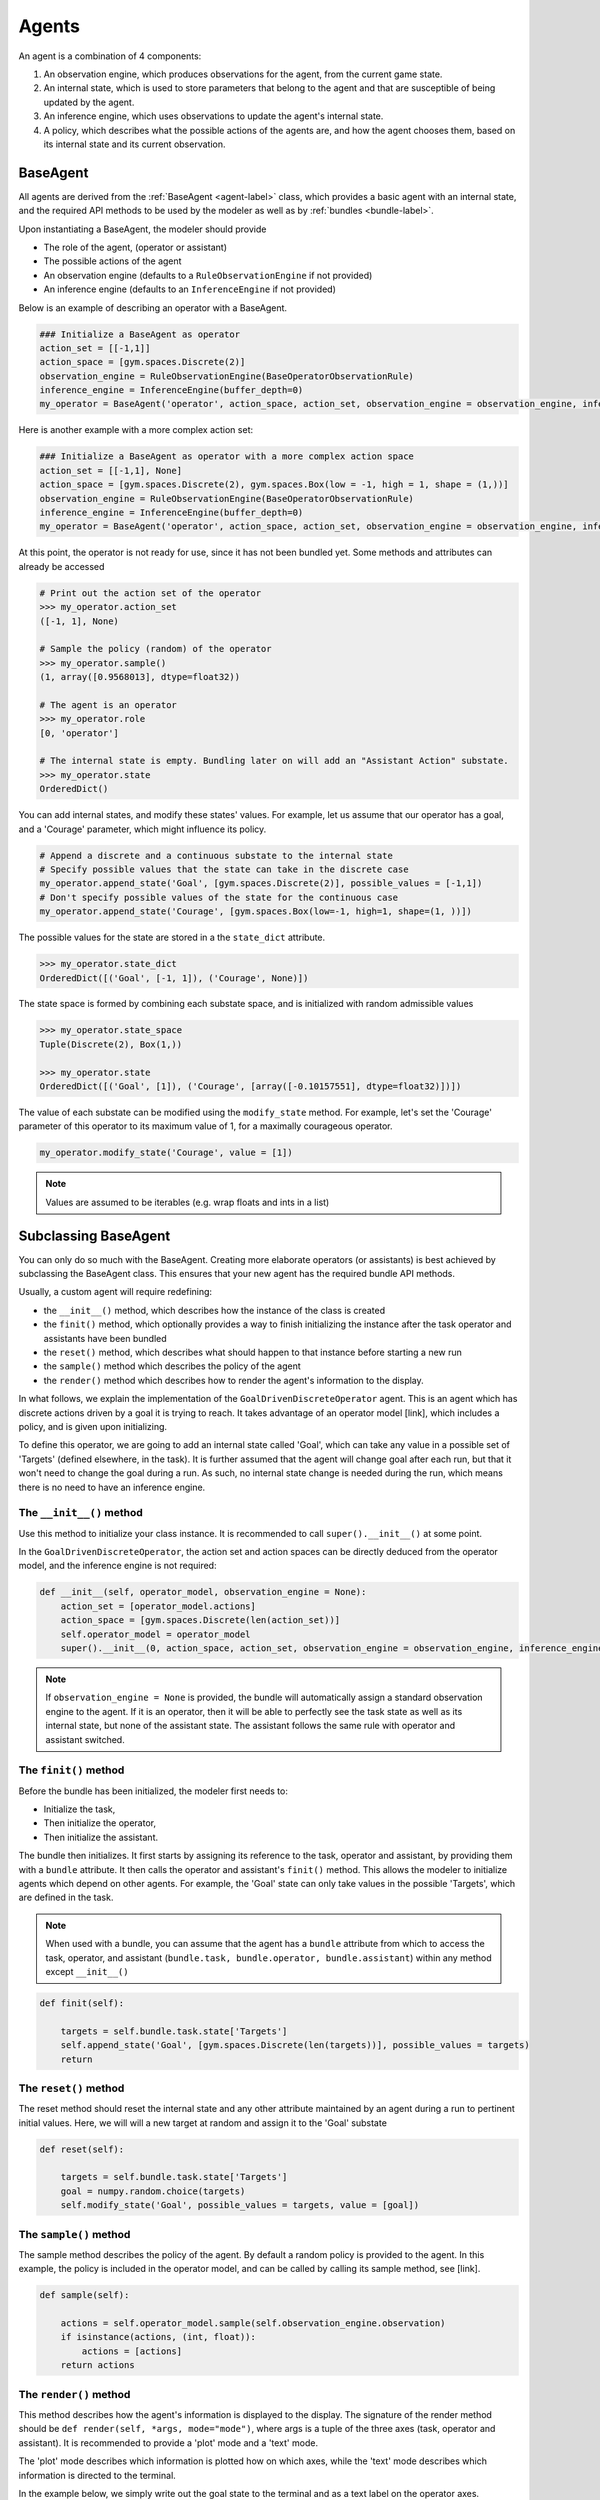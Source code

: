 .. agents:

Agents
==================

An agent is a combination of 4 components:

1. An observation engine, which produces observations for the agent, from the current game state.
2. An internal state, which is used to store parameters that belong to the agent and that are susceptible of being updated by the agent.
3. An inference engine, which uses observations to update the agent's internal state.
4. A policy, which describes what the possible actions of the agents are, and how the agent chooses them, based on its internal state and its current observation.


.. tikz:: Agent structure
    :include: tikz/agent.tikz
    :xscale: 100
    :align: center



BaseAgent
-----------------

All agents are derived from the :ref:`BaseAgent <agent-label>` class, which provides a basic agent with an internal state, and the required API methods to be used by the modeler as well as by :ref:`bundles <bundle-label>`.

Upon instantiating a BaseAgent, the modeler should provide

* The role of the agent, (operator or assistant)
* The possible actions of the agent
* An observation engine (defaults to a ``RuleObservationEngine`` if not provided)
* An inference engine (defaults to an ``InferenceEngine`` if not provided)

Below is an example of describing an operator with a BaseAgent.

.. code-block:: python

    ### Initialize a BaseAgent as operator
    action_set = [[-1,1]]
    action_space = [gym.spaces.Discrete(2)]
    observation_engine = RuleObservationEngine(BaseOperatorObservationRule)
    inference_engine = InferenceEngine(buffer_depth=0)
    my_operator = BaseAgent('operator', action_space, action_set, observation_engine = observation_engine, inference_engine = inference_engine)

Here is another example with a more complex action set:

.. code-block:: python

    ### Initialize a BaseAgent as operator with a more complex action space
    action_set = [[-1,1], None]
    action_space = [gym.spaces.Discrete(2), gym.spaces.Box(low = -1, high = 1, shape = (1,))]
    observation_engine = RuleObservationEngine(BaseOperatorObservationRule)
    inference_engine = InferenceEngine(buffer_depth=0)
    my_operator = BaseAgent('operator', action_space, action_set, observation_engine = observation_engine, inference_engine = inference_engine)


At this point, the operator is not ready for use, since it has not been bundled yet. Some methods and attributes can already be accessed

.. code-block:: python

    # Print out the action set of the operator
    >>> my_operator.action_set
    ([-1, 1], None)

    # Sample the policy (random) of the operator
    >>> my_operator.sample()
    (1, array([0.9568013], dtype=float32))

    # The agent is an operator
    >>> my_operator.role
    [0, 'operator']

    # The internal state is empty. Bundling later on will add an "Assistant Action" substate.
    >>> my_operator.state
    OrderedDict()

You can add internal states, and modify these states' values. For example, let us assume that our operator has a goal, and a 'Courage' parameter, which might influence its policy.

.. code-block:: python

    # Append a discrete and a continuous substate to the internal state
    # Specify possible values that the state can take in the discrete case
    my_operator.append_state('Goal', [gym.spaces.Discrete(2)], possible_values = [-1,1])
    # Don't specify possible values of the state for the continuous case
    my_operator.append_state('Courage', [gym.spaces.Box(low=-1, high=1, shape=(1, ))])

The possible values for the state are stored in a the ``state_dict`` attribute.

.. code-block:: python

    >>> my_operator.state_dict
    OrderedDict([('Goal', [-1, 1]), ('Courage', None)])


The state space is formed by combining each substate space, and is initialized with random admissible values

.. code-block:: python

    >>> my_operator.state_space
    Tuple(Discrete(2), Box(1,))

    >>> my_operator.state
    OrderedDict([('Goal', [1]), ('Courage', [array([-0.10157551], dtype=float32)])])


The value of each substate can be modified using the ``modify_state`` method. For example, let's set the 'Courage' parameter of this operator to its maximum value of 1, for a maximally courageous operator.

.. code-block:: python

    my_operator.modify_state('Courage', value = [1])

.. note::

    Values are assumed to be iterables (e.g. wrap floats and ints in a list)

Subclassing BaseAgent
------------------------

You can only do so much with the BaseAgent. Creating more elaborate operators (or assistants) is best achieved by subclassing the BaseAgent class. This ensures that your new agent has the required bundle API methods.

Usually, a custom agent will require redefining:


* the ``__init__()`` method, which describes how the instance of the class is created
* the ``finit()`` method, which optionally provides a way to finish initializing the instance after the task operator and assistants have been bundled
* the ``reset()`` method, which describes what should happen to that instance before starting a new run
* the ``sample()`` method which describes the policy of the agent
* the ``render()`` method which describes how to render the agent's information to the display.


In what follows, we explain the implementation of the ``GoalDrivenDiscreteOperator`` agent. This is an agent which has discrete actions driven by a goal it is trying to reach. It takes advantage of an operator model [link], which includes a policy, and is given upon initializing.

To define this operator, we are going to add an internal state called 'Goal', which can take any value in a possible set of 'Targets' (defined elsewhere, in the task).
It is further assumed that the agent will change goal after each run, but that it won't need to change the goal during a run. As such, no internal state change is needed during the run, which means there is no need to have an inference engine.


The ``__init__()`` method
"""""""""""""""""""""""""""
Use this method to initialize your class instance. It is recommended to call ``super().__init__()`` at some point.


In the ``GoalDrivenDiscreteOperator``, the action set and action spaces can be directly deduced from the operator model, and the inference engine is not required:

.. code-block:: python

    def __init__(self, operator_model, observation_engine = None):
        action_set = [operator_model.actions]
        action_space = [gym.spaces.Discrete(len(action_set))]
        self.operator_model = operator_model
        super().__init__(0, action_space, action_set, observation_engine = observation_engine, inference_engine = None)

.. note::

    If ``observation_engine = None`` is provided, the bundle will automatically assign a standard observation engine to the agent. If it is an operator, then it will be able to perfectly see the task state as well as its internal state, but none of the assistant state. The assistant follows the same rule with operator and assistant switched.

The ``finit()`` method
""""""""""""""""""""""""""""
Before the bundle has been initialized, the modeler first needs to:

* Initialize the task,
* Then initialize the operator,
* Then initialize the assistant.

The bundle then initializes. It first starts by assigning its reference to the task, operator and assistant, by providing them with a ``bundle`` attribute.
It then calls the operator and assistant's ``finit()`` method. This allows the modeler to initialize agents which depend on other agents. For example, the 'Goal' state can only take values in the possible 'Targets', which are defined in the task.

.. note::

    When used with a bundle, you can assume that the agent has a ``bundle`` attribute from which to access the task, operator, and assistant (``bundle.task, bundle.operator, bundle.assistant``) within any method except ``__init__()``

.. code-block:: python

    def finit(self):

        targets = self.bundle.task.state['Targets']
        self.append_state('Goal', [gym.spaces.Discrete(len(targets))], possible_values = targets)
        return


The ``reset()`` method
""""""""""""""""""""""""
The reset method should reset the internal state and any other attribute maintained by an agent during a run to pertinent initial values. Here, we will will a new target at random and assign it to the 'Goal' substate

.. code-block:: python

    def reset(self):

        targets = self.bundle.task.state['Targets']
        goal = numpy.random.choice(targets)
        self.modify_state('Goal', possible_values = targets, value = [goal])


The ``sample()`` method
"""""""""""""""""""""""""""
The sample method describes the policy of the agent. By default a random policy is provided to the agent. In this example, the policy is included in the operator model, and can be called by calling its sample method, see [link].

.. code-block:: python

    def sample(self):

        actions = self.operator_model.sample(self.observation_engine.observation)
        if isinstance(actions, (int, float)):
            actions = [actions]
        return actions


The ``render()`` method
""""""""""""""""""""""""""
This method describes how the agent's information is displayed to the display.
The signature of the render method should be ``def render(self, *args, mode="mode")``, where args is a tuple of the three axes (task, operator and assistant).
It is recommended to provide a 'plot' mode and a 'text' mode.

The 'plot' mode describes which information is plotted how on which axes, while the 'text' mode describes which information is directed to the terminal.

In the example below, we simply write out the goal state to the terminal and as a text label on the operator axes.

.. code-block:: python

    def render(self, *args, mode="mode"):

        if 'plot' in mode:
            axtask, axoperator, axassistant = args
            if self.ax is not None:
                pass
            else:
                self.ax = axoperator
                self.ax.text(0,0, "Goal: {}".format(self.state['Goal'][0]))
                self.ax.set_xlim([-0.5,0.5])
                self.ax.set_ylim([-0.5,0.5])
                self.ax.axis('off')
                self.ax.set_title(type(self).__name__ + " Goal")
        if 'text' in mode:
            print(type(self).__name__ + " Goal")
            print(self.state['Goal'][0])


Agents Zoo
------------------------

This list is ongoing and more agents will be added

Operators:

* The ``GoalDrivenDiscreteOperator`` [link], driven by a Goal and uses Discrete actions. It has to be used with a task that has a substate named Targets. Its internal state includes a goal substate, whose value is either one of the task's Targets. Uses an operator model[link] as policy.
* The ``GaussianContinuousBeliefOperator`` [link], maintains a continuous Gaussian belief. It can be used in cases where the goal of the operator is not directly observable to it.

Assistants:

* The ``DiscreteBayesianBeliefAssistant`` [link] An Assistant that maintains a discrete belief, updated with Bayes' rule. It supposes that the task has targets, and that the operator selects one of these as a goal.
